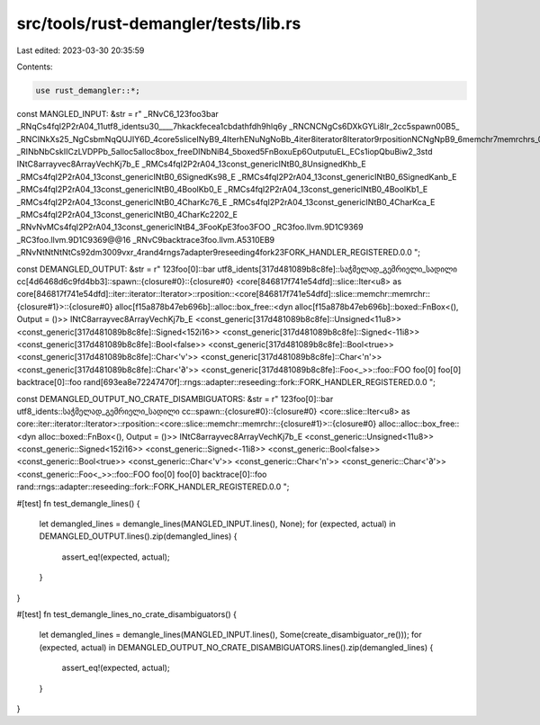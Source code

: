 src/tools/rust-demangler/tests/lib.rs
=====================================

Last edited: 2023-03-30 20:35:59

Contents:

.. code-block:: rs

    use rust_demangler::*;

const MANGLED_INPUT: &str = r"
_RNvC6_123foo3bar
_RNqCs4fqI2P2rA04_11utf8_identsu30____7hkackfecea1cbdathfdh9hlq6y
_RNCNCNgCs6DXkGYLi8lr_2cc5spawn00B5_
_RNCINkXs25_NgCsbmNqQUJIY6D_4core5sliceINyB9_4IterhENuNgNoBb_4iter8iterator8Iterator9rpositionNCNgNpB9_6memchr7memrchrs_0E0Bb_
_RINbNbCskIICzLVDPPb_5alloc5alloc8box_freeDINbNiB4_5boxed5FnBoxuEp6OutputuEL_ECs1iopQbuBiw2_3std
INtC8arrayvec8ArrayVechKj7b_E
_RMCs4fqI2P2rA04_13const_genericINtB0_8UnsignedKhb_E
_RMCs4fqI2P2rA04_13const_genericINtB0_6SignedKs98_E
_RMCs4fqI2P2rA04_13const_genericINtB0_6SignedKanb_E
_RMCs4fqI2P2rA04_13const_genericINtB0_4BoolKb0_E
_RMCs4fqI2P2rA04_13const_genericINtB0_4BoolKb1_E
_RMCs4fqI2P2rA04_13const_genericINtB0_4CharKc76_E
_RMCs4fqI2P2rA04_13const_genericINtB0_4CharKca_E
_RMCs4fqI2P2rA04_13const_genericINtB0_4CharKc2202_E
_RNvNvMCs4fqI2P2rA04_13const_genericINtB4_3FooKpE3foo3FOO
_RC3foo.llvm.9D1C9369
_RC3foo.llvm.9D1C9369@@16
_RNvC9backtrace3foo.llvm.A5310EB9
_RNvNtNtNtNtCs92dm3009vxr_4rand4rngs7adapter9reseeding4fork23FORK_HANDLER_REGISTERED.0.0
";

const DEMANGLED_OUTPUT: &str = r"
123foo[0]::bar
utf8_idents[317d481089b8c8fe]::საჭმელად_გემრიელი_სადილი
cc[4d6468d6c9fd4bb3]::spawn::{closure#0}::{closure#0}
<core[846817f741e54dfd]::slice::Iter<u8> as core[846817f741e54dfd]::iter::iterator::Iterator>::rposition::<core[846817f741e54dfd]::slice::memchr::memrchr::{closure#1}>::{closure#0}
alloc[f15a878b47eb696b]::alloc::box_free::<dyn alloc[f15a878b47eb696b]::boxed::FnBox<(), Output = ()>>
INtC8arrayvec8ArrayVechKj7b_E
<const_generic[317d481089b8c8fe]::Unsigned<11u8>>
<const_generic[317d481089b8c8fe]::Signed<152i16>>
<const_generic[317d481089b8c8fe]::Signed<-11i8>>
<const_generic[317d481089b8c8fe]::Bool<false>>
<const_generic[317d481089b8c8fe]::Bool<true>>
<const_generic[317d481089b8c8fe]::Char<'v'>>
<const_generic[317d481089b8c8fe]::Char<'\n'>>
<const_generic[317d481089b8c8fe]::Char<'∂'>>
<const_generic[317d481089b8c8fe]::Foo<_>>::foo::FOO
foo[0]
foo[0]
backtrace[0]::foo
rand[693ea8e72247470f]::rngs::adapter::reseeding::fork::FORK_HANDLER_REGISTERED.0.0
";

const DEMANGLED_OUTPUT_NO_CRATE_DISAMBIGUATORS: &str = r"
123foo[0]::bar
utf8_idents::საჭმელად_გემრიელი_სადილი
cc::spawn::{closure#0}::{closure#0}
<core::slice::Iter<u8> as core::iter::iterator::Iterator>::rposition::<core::slice::memchr::memrchr::{closure#1}>::{closure#0}
alloc::alloc::box_free::<dyn alloc::boxed::FnBox<(), Output = ()>>
INtC8arrayvec8ArrayVechKj7b_E
<const_generic::Unsigned<11u8>>
<const_generic::Signed<152i16>>
<const_generic::Signed<-11i8>>
<const_generic::Bool<false>>
<const_generic::Bool<true>>
<const_generic::Char<'v'>>
<const_generic::Char<'\n'>>
<const_generic::Char<'∂'>>
<const_generic::Foo<_>>::foo::FOO
foo[0]
foo[0]
backtrace[0]::foo
rand::rngs::adapter::reseeding::fork::FORK_HANDLER_REGISTERED.0.0
";

#[test]
fn test_demangle_lines() {
    let demangled_lines = demangle_lines(MANGLED_INPUT.lines(), None);
    for (expected, actual) in DEMANGLED_OUTPUT.lines().zip(demangled_lines) {
        assert_eq!(expected, actual);
    }
}

#[test]
fn test_demangle_lines_no_crate_disambiguators() {
    let demangled_lines = demangle_lines(MANGLED_INPUT.lines(), Some(create_disambiguator_re()));
    for (expected, actual) in DEMANGLED_OUTPUT_NO_CRATE_DISAMBIGUATORS.lines().zip(demangled_lines)
    {
        assert_eq!(expected, actual);
    }
}


